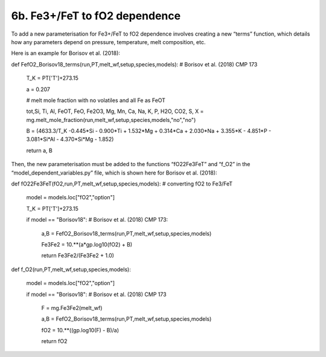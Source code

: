 ===================================================================================
6b. Fe3+/FeT to fO2 dependence
===================================================================================

To add a new parameterisation for Fe3+/FeT to fO2 dependence involves creating a new “terms” function, which details how any parameters depend on pressure, temperature, melt composition, etc. 

Here is an example for Borisov et al. (2018):

def FefO2_Borisov18_terms(run,PT,melt_wf,setup,species,models): # Borisov et al. (2018) CMP 173
    
    T_K = PT['T']+273.15
    
    a = 0.207
    
    # melt mole fraction with no volatiles and all Fe as FeOT
    
    tot,Si, Ti, Al, FeOT, FeO, Fe2O3, Mg, Mn, Ca, Na, K, P, H2O, CO2, S, X = mg.melt_mole_fraction(run,melt_wf,setup,species,models,"no","no")  
    
    B = (4633.3/T_K -0.445*Si - 0.900*Ti + 1.532*Mg + 0.314*Ca + 2.030*Na + 3.355*K - 4.851*P - 3.081*Si*Al -  4.370*Si*Mg - 1.852)
    
    return a, B

Then, the new parameterisation must be added to the functions “fO22Fe3FeT” and “f_O2” in the “model_dependent_variables.py” file, which is shown here for Borisov et al. (2018):

def fO22Fe3FeT(fO2,run,PT,melt_wf,setup,species,models): # converting fO2 to Fe3/FeT
    
    model = models.loc["fO2","option"]
    
    T_K = PT['T']+273.15      
    
    if model == "Borisov18": # Borisov et al. (2018) CMP 173:
        
        a,B = FefO2_Borisov18_terms(run,PT,melt_wf,setup,species,models)
        
        Fe3Fe2 = 10.**(a*gp.log10(fO2) + B)
        
        return Fe3Fe2/(Fe3Fe2 + 1.0)

def f_O2(run,PT,melt_wf,setup,species,models):
    
    model = models.loc["fO2","option"]    
    
    if model == "Borisov18": # Borisov et al. (2018) CMP 173
        
        F = mg.Fe3Fe2(melt_wf)
        
        a,B = FefO2_Borisov18_terms(run,PT,melt_wf,setup,species,models)
        
        fO2 = 10.**((gp.log10(F) - B)/a)
        
        return fO2